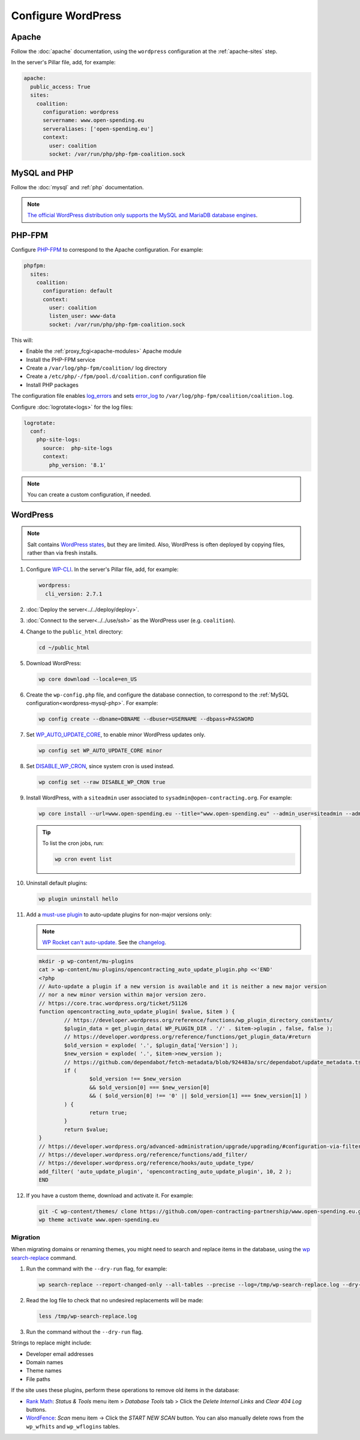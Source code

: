Configure WordPress
===================

Apache
------

Follow the :doc:`apache` documentation, using the ``wordpress`` configuration at the :ref:`apache-sites` step.

In the server's Pillar file, add, for example:

.. code-block:: yaml

   apache:
     public_access: True
     sites:
       coalition:
         configuration: wordpress
         servername: www.open-spending.eu
         serveraliases: ['open-spending.eu']
         context:
           user: coalition
           socket: /var/run/php/php-fpm-coalition.sock

.. _wordpress-mysql-php:

MySQL and PHP
-------------

Follow the :doc:`mysql` and :ref:`php` documentation.

.. note::

   `The official WordPress distribution only supports the MySQL and MariaDB database engines <https://codex.wordpress.org/Using_Alternative_Databases>`__.

PHP-FPM
-------

Configure `PHP-FPM <https://www.php.net/manual/en/install.fpm.php>`__ to correspond to the Apache configuration. For example:

.. code-block:: yaml

   phpfpm:
     sites:
       coalition:
         configuration: default
         context:
           user: coalition
           listen_user: www-data
           socket: /var/run/php/php-fpm-coalition.sock

This will:

-  Enable the :ref:`proxy_fcgi<apache-modules>` Apache module
-  Install the PHP-FPM service
-  Create a ``/var/log/php-fpm/coalition/`` log directory
-  Create a ``/etc/php/-/fpm/pool.d/coalition.conf`` configuration file
-  Install PHP packages

The configuration file enables `log_errors <https://www.php.net/manual/en/errorfunc.configuration.php#ini.log-errors>`__ and sets `error_log <https://www.php.net/manual/en/errorfunc.configuration.php#ini.error-log>`__ to ``/var/log/php-fpm/coalition/coalition.log``.

Configure :doc:`logrotate<logs>` for the log files:

.. code-block:: yaml

   logrotate:
     conf:
       php-site-logs:
         source:  php-site-logs
         context:
           php_version: '8.1'

.. note::

   You can create a custom configuration, if needed.

WordPress
---------

.. note::

   Salt contains `WordPress states <https://docs.saltproject.io/en/latest/ref/states/all/salt.states.wordpress.html>`__, but they are limited. Also, WordPress is often deployed by copying files, rather than via fresh installs.

#. Configure `WP-CLI <https://wp-cli.org>`__. In the server's Pillar file, add, for example:

   .. code-block:: yaml

      wordpress:
        cli_version: 2.7.1

#. :doc:`Deploy the server<../../deploy/deploy>`.
#. :doc:`Connect to the server<../../use/ssh>` as the WordPress user (e.g. ``coalition``).
#. Change to the ``public_html`` directory:

   .. code-block:: bash

      cd ~/public_html

#. Download WordPress:

   .. code-block:: bash

      wp core download --locale=en_US

#. Create the ``wp-config.php`` file, and configure the database connection, to correspond to the :ref:`MySQL configuration<wordpress-mysql-php>`. For example:

   .. code-block:: bash

      wp config create --dbname=DBNAME --dbuser=USERNAME --dbpass=PASSWORD

#. Set `WP_AUTO_UPDATE_CORE <https://developer.wordpress.org/advanced-administration/upgrade/upgrading/#constant-to-configure-core-updates>`__, to enable minor WordPress updates only.

   .. code-block:: bash

      wp config set WP_AUTO_UPDATE_CORE minor

#. Set `DISABLE_WP_CRON <https://developer.wordpress.org/plugins/cron/hooking-wp-cron-into-the-system-task-scheduler/>`__, since system cron is used instead.

   .. code-block:: bash

      wp config set --raw DISABLE_WP_CRON true

#. Install WordPress, with a ``siteadmin`` user associated to ``sysadmin@open-contracting.org``. For example:

   .. code-block:: bash

      wp core install --url=www.open-spending.eu --title="www.open-spending.eu" --admin_user=siteadmin --admin_password=PASSWORD --admin_email=sysadmin@open-contracting.org --skip-email

   .. tip::

      To list the cron jobs, run:

      .. code-block:: bash

         wp cron event list

#. Uninstall default plugins:

   .. code-block:: bash

      wp plugin uninstall hello

#. Add a `must-use plugin <https://developer.wordpress.org/advanced-administration/plugins/mu-plugins/>`__ to auto-update plugins for non-major versions only:

   .. note::

      `WP Rocket can't auto-update. <https://docs.wp-rocket.me/article/1446-why-are-wp-rocket-auto-updates-disabled>`__ See the `changelog <https://wp-rocket.me/changelog/>`__.

   .. code-block:: bash

      mkdir -p wp-content/mu-plugins
      cat > wp-content/mu-plugins/opencontracting_auto_update_plugin.php <<'END'
      <?php
      // Auto-update a plugin if a new version is available and it is neither a new major version
      // nor a new minor version within major version zero.
      // https://core.trac.wordpress.org/ticket/51126
      function opencontracting_auto_update_plugin( $value, $item ) {
              // https://developer.wordpress.org/reference/functions/wp_plugin_directory_constants/
              $plugin_data = get_plugin_data( WP_PLUGIN_DIR . '/' . $item->plugin , false, false );
              // https://developer.wordpress.org/reference/functions/get_plugin_data/#return
              $old_version = explode( '.', $plugin_data['Version'] );
              $new_version = explode( '.', $item->new_version );
              // https://github.com/dependabot/fetch-metadata/blob/924483a/src/dependabot/update_metadata.ts#L77-L94
              if (
                      $old_version !== $new_version
                      && $old_version[0] === $new_version[0]
                      && ( $old_version[0] !== '0' || $old_version[1] === $new_version[1] )
              ) {
                      return true;
              }
              return $value;
      }
      // https://developer.wordpress.org/advanced-administration/upgrade/upgrading/#configuration-via-filters
      // https://developer.wordpress.org/reference/functions/add_filter/
      // https://developer.wordpress.org/reference/hooks/auto_update_type/
      add_filter( 'auto_update_plugin', 'opencontracting_auto_update_plugin', 10, 2 );
      END

#. If you have a custom theme, download and activate it. For example:

   .. code-block:: bash

      git -C wp-content/themes/ clone https://github.com/open-contracting-partnership/www.open-spending.eu.git
      wp theme activate www.open-spending.eu

Migration
~~~~~~~~~

When migrating domains or renaming themes, you might need to search and replace items in the database, using the `wp search-replace <https://developer.wordpress.org/cli/commands/search-replace/>`__ command.

#. Run the command with the ``--dry-run`` flag, for example:

   .. code-block:: bash

      wp search-replace --report-changed-only --all-tables --precise --log=/tmp/wp-search-replace.log --dry-run 'open-spedning-coalition' 'www.open-spending.eu'

#. Read the log file to check that no undesired replacements will be made:

   .. code-block:: bash

      less /tmp/wp-search-replace.log

#. Run the command without the ``--dry-run`` flag.

Strings to replace might include:

-  Developer email addresses
-  Domain names
-  Theme names
-  File paths

If the site uses these plugins, perform these operations to remove old items in the database:

-  `Rank Math <https://rankmath.com>`__: *Status & Tools* menu item > *Database Tools* tab > Click the *Delete Internal Links* and *Clear 404 Log* buttons.
-  `WordFence <https://www.wordfence.com>`__: *Scan* menu item -> Click the *START NEW SCAN* button. You can also manually delete rows from the ``wp_wfhits`` and ``wp_wflogins`` tables.
